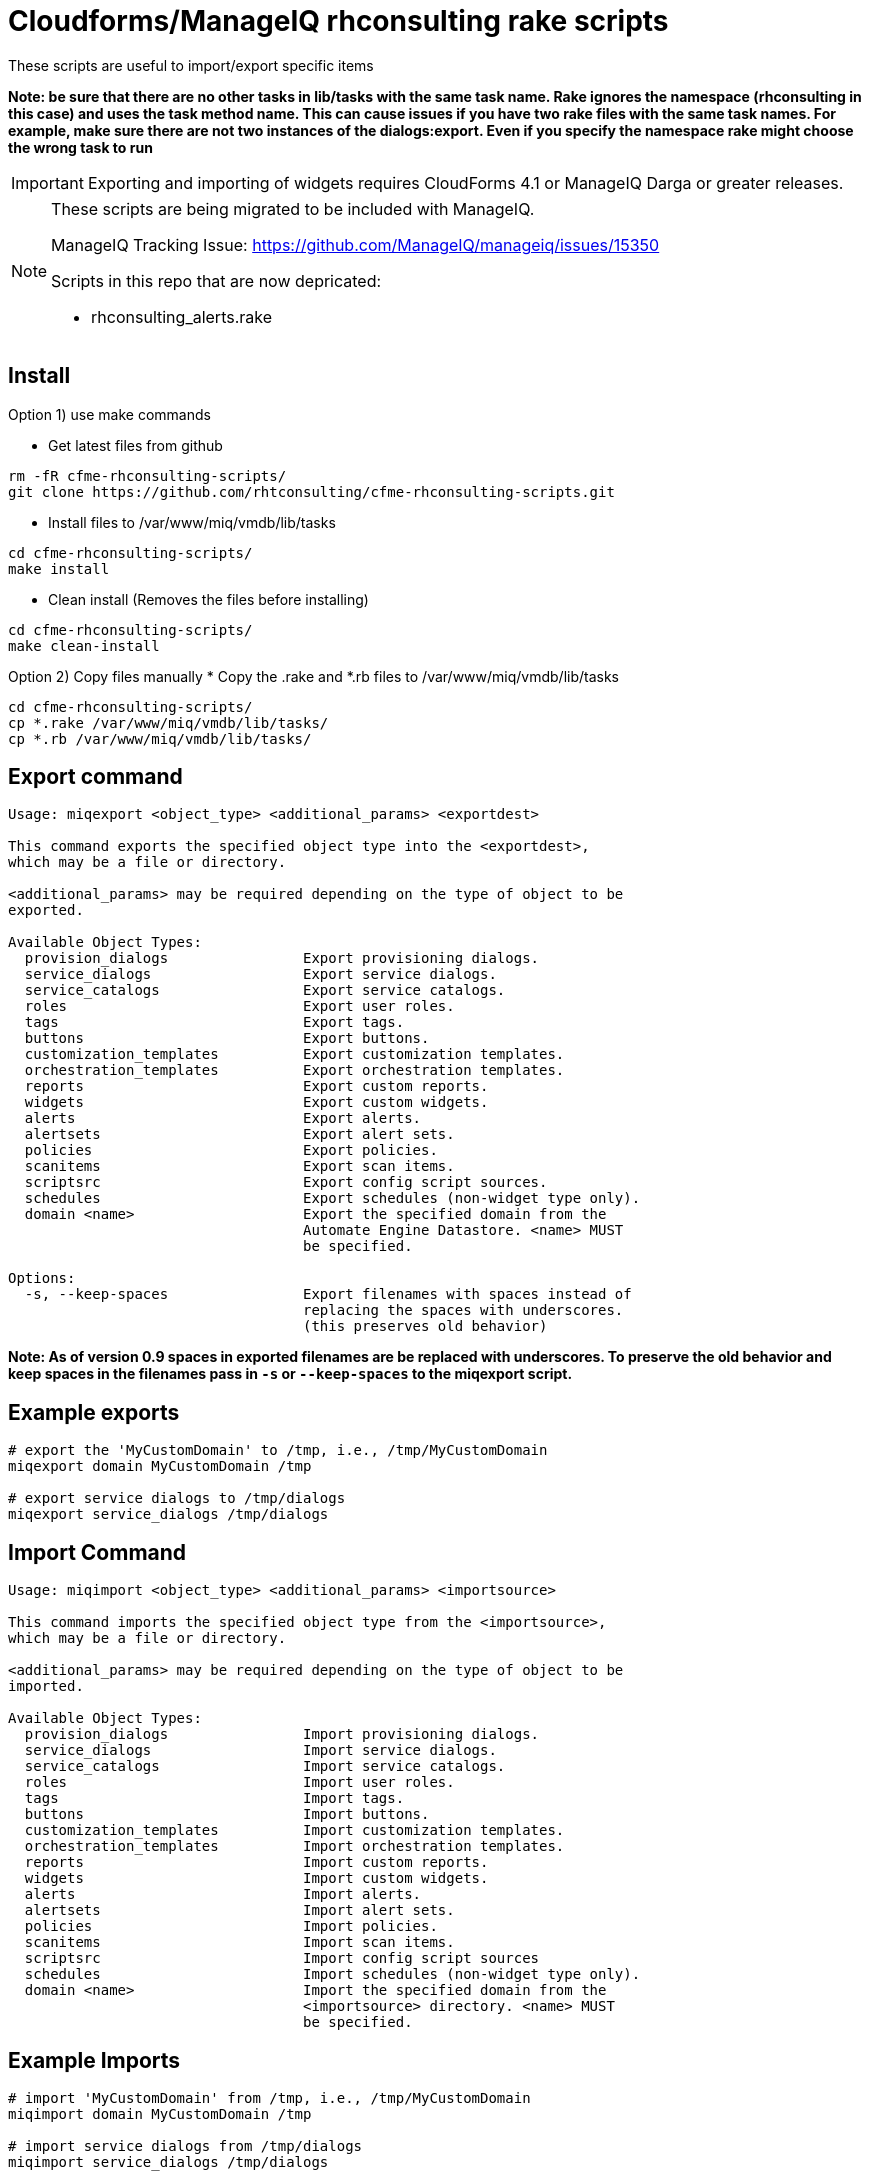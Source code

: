 = Cloudforms/ManageIQ rhconsulting rake scripts

These scripts are useful to import/export specific items

**Note: be sure that there are no other tasks in lib/tasks with the same task name. Rake ignores the namespace (rhconsulting in this case) and uses the task method name.
This can cause issues if you have two rake files with the same task names. For example, make sure there are not two instances of the dialogs:export. Even if you specify the namespace
rake might choose the wrong task to run**

IMPORTANT: Exporting and importing of widgets requires CloudForms 4.1 or ManageIQ Darga or greater releases.

[NOTE]
====
These scripts are being migrated to be included with ManageIQ.

ManageIQ Tracking Issue: https://github.com/ManageIQ/manageiq/issues/15350

Scripts in this repo that are now depricated:

* rhconsulting_alerts.rake
====

== Install

Option 1) use make commands

* Get latest files from github
----
rm -fR cfme-rhconsulting-scripts/
git clone https://github.com/rhtconsulting/cfme-rhconsulting-scripts.git
----

* Install files to /var/www/miq/vmdb/lib/tasks
----
cd cfme-rhconsulting-scripts/
make install
----

* Clean install (Removes the files before installing)
----
cd cfme-rhconsulting-scripts/
make clean-install
----

Option 2) Copy files manually
* Copy the .rake and *.rb files to /var/www/miq/vmdb/lib/tasks
----
cd cfme-rhconsulting-scripts/
cp *.rake /var/www/miq/vmdb/lib/tasks/
cp *.rb /var/www/miq/vmdb/lib/tasks/
----

== Export command
----
Usage: miqexport <object_type> <additional_params> <exportdest>

This command exports the specified object type into the <exportdest>,
which may be a file or directory.

<additional_params> may be required depending on the type of object to be
exported.

Available Object Types:
  provision_dialogs                Export provisioning dialogs.
  service_dialogs                  Export service dialogs.
  service_catalogs                 Export service catalogs.
  roles                            Export user roles.
  tags                             Export tags.
  buttons                          Export buttons.
  customization_templates          Export customization templates.
  orchestration_templates          Export orchestration templates.
  reports                          Export custom reports.
  widgets                          Export custom widgets.
  alerts                           Export alerts.
  alertsets                        Export alert sets.
  policies                         Export policies.
  scanitems                        Export scan items.
  scriptsrc                        Export config script sources.
  schedules                        Export schedules (non-widget type only).
  domain <name>                    Export the specified domain from the
                                   Automate Engine Datastore. <name> MUST
                                   be specified.

Options:
  -s, --keep-spaces                Export filenames with spaces instead of
                                   replacing the spaces with underscores.
                                   (this preserves old behavior)
----

**Note:
As of version 0.9 spaces in exported filenames are be replaced with
underscores. To preserve the old behavior and keep spaces in the filenames
pass in `-s` or `--keep-spaces` to the miqexport script.**

== Example exports
----
# export the 'MyCustomDomain' to /tmp, i.e., /tmp/MyCustomDomain
miqexport domain MyCustomDomain /tmp

# export service dialogs to /tmp/dialogs
miqexport service_dialogs /tmp/dialogs
----

== Import Command
----
Usage: miqimport <object_type> <additional_params> <importsource>

This command imports the specified object type from the <importsource>,
which may be a file or directory.

<additional_params> may be required depending on the type of object to be
imported.

Available Object Types:
  provision_dialogs                Import provisioning dialogs.
  service_dialogs                  Import service dialogs.
  service_catalogs                 Import service catalogs.
  roles                            Import user roles.
  tags                             Import tags.
  buttons                          Import buttons.
  customization_templates          Import customization templates.
  orchestration_templates          Import orchestration templates.
  reports                          Import custom reports.
  widgets                          Import custom widgets.
  alerts                           Import alerts.
  alertsets                        Import alert sets.
  policies                         Import policies.
  scanitems                        Import scan items.
  scriptsrc                        Import config script sources
  schedules                        Import schedules (non-widget type only).
  domain <name>                    Import the specified domain from the
                                   <importsource> directory. <name> MUST
                                   be specified.
----

== Example Imports
----
# import 'MyCustomDomain' from /tmp, i.e., /tmp/MyCustomDomain
miqimport domain MyCustomDomain /tmp

# import service dialogs from /tmp/dialogs
miqimport service_dialogs /tmp/dialogs
----

== Export examples using rake
* You can do the export by using the `export-miqdomain` script or manually as well.
----
export-domain
Usage: ./export-domain -d CloudFormsDomain -D /path/to/the/directory

OPTIONS:
  -d    CloudForms Domain
  -D    Path to the directory
  -h    Displays help
----

* To do the export manually, follow the below steps.

----
BUILDDIR=/tmp/CFME-build
DOMAIN_EXPORT=YourDomainHere

rm -fR ${BUILDDIR}
mkdir -p ${BUILDDIR}/{service_catalogs,dialogs,roles,tags,buttons,customization_templates,policies,alerts,alertsets,widgets,miq_ae_datastore,scanitems,scriptsrc}

cd /var/www/miq/vmdb
bin/rake rhconsulting:miq_schedules:export[${BUILDDIR}/schedules]
bin/rake rhconsulting:provision_dialogs:export[${BUILDDIR}/provision_dialogs]
bin/rake rhconsulting:service_dialogs:export[${BUILDDIR}/service_dialogs]
bin/rake rhconsulting:service_catalogs:export[${BUILDDIR}/service_catalogs]
bin/rake rhconsulting:roles:export[${BUILDDIR}/roles/roles.yml]
bin/rake rhconsulting:tags:export[${BUILDDIR}/tags/tags.yml]
bin/rake rhconsulting:buttons:export[${BUILDDIR}/buttons/buttons.yml]
bin/rake rhconsulting:customization_templates:export[${BUILDDIR}/customization_templates/customization_templates.yml]
bin/rake rhconsulting:orchestration_templates:export[${BUILDDIR}/orchestration_templates]
bin/rake rhconsulting:miq_policies:export[${BUILDDIR}/policies]
bin/rake rhconsulting:miq_alerts:export[${BUILDDIR}/alerts]
bin/rake rhconsulting:miq_alertsets:export[${BUILDDIR}/alertsets]
bin/rake rhconsulting:miq_widgets:export[${BUILDDIR}/widgets]
bin/rake rhconsulting:miq_scanprofiles:export[${BUILDDIR}/scanitems]
bin/rake rhconsulting:miq_scriptsrc:export[${BUILDDIR}/scriptsrc]
bin/rake "rhconsulting:miq_ae_datastore:export[${DOMAIN_EXPORT}, ${BUILDDIR}/miq_ae_datastore]"

----

== Import examples using rake

* You can do the import by using the `import-miqdomain` script or manually as well.

----
import-miqdomain
Usage: ./import-miqdomain -D /absolute/path/to/the/directory

OPTIONS:
  -D    Path to the directory
  -h    Displays help

----

* To do the import manually, follow the below steps.

----
BUILDDIR=/tmp/CFME-build
DOMAIN_IMPORT=YourDomainHere

cd /var/www/miq/vmdb
bin/rake rhconsulting:miq_schedules:import[${BUILDDIR}/schedules]
bin/rake rhconsulting:miq_scriptsrc:import[${BUILDDIR}/scriptsrc]
bin/rake rhconsulting:provision_dialogs:import[${BUILDDIR}/provision_dialogs]
bin/rake rhconsulting:service_dialogs:import[${BUILDDIR}/service_dialogs]
bin/rake rhconsulting:roles:import[${BUILDDIR}/roles/roles.yml]
bin/rake rhconsulting:tags:import[${BUILDDIR}/tags/tags.yml]
bin/rake rhconsulting:buttons:import[${BUILDDIR}/buttons/buttons.yml]
bin/rake rhconsulting:customization_templates:import[${BUILDDIR}/customization_templates/customization_templates.yml]
bin/rake rhconsulting:provision_dialogs:import[${BUILDDIR}/provision_dialogs]
bin/rake rhconsulting:miq_policies:import[${BUILDDIR}/policies]
bin/rake rhconsulting:miq_alerts:import[${BUILDDIR}/alerts]
bin/rake rhconsulting:miq_alertsets:import[${BUILDDIR}/alertsets]
bin/rake rhconsulting:miq_widgets:import[${BUILDDIR}/widgets]
bin/rake rhconsulting:service_catalogs:import[${BUILDDIR}/service_catalogs]
bin/rake "rhconsulting:miq_ae_datastore:import[${DOMAIN_IMPORT}, ${BUILDDIR}/miq_ae_datastore]"
bin/rake rhconsulting:service_catalogs:import[${BUILDDIR}/service_catalogs]
bin/rake rhconsulting:miq_scanprofiles:import[${BUILDDIR}/scanitems]

----

NOTE: Service Catalogs should be imported last as they reference Dialogs and the Automate Domain(s).

== Contribution guidelines
* Writing tests
* Code review
* Other guidelines

== Who do I talk to?
* Jose Simonelli (jose@redhat.com)
* Lester Claudio (claudiol@redhat.com)
* George Goh (george.goh@redhat.com)
* Brant Evans (bevans@redhat.com)
